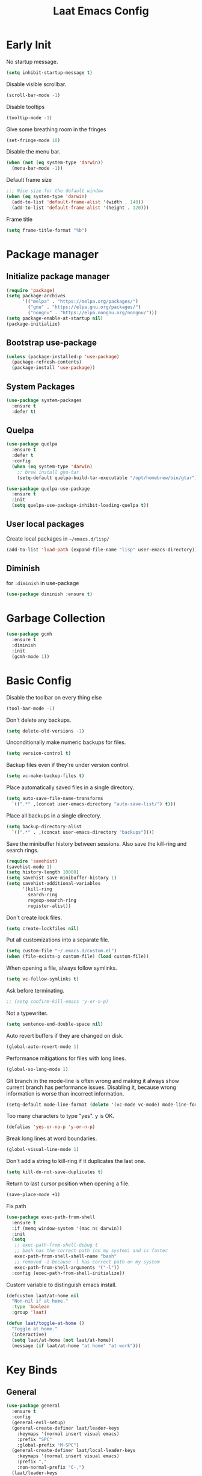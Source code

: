 #+Title: Laat Emacs Config
#+PROPERTY: header-args:emacs-lisp :tangle ./init.el :mkdirp yes :results output silent
#+STARTUP: fold

#+html: <div align="center">
[[file:profile.png]]
#+html: </div>


* Early Init
:PROPERTIES:
:header-args:emacs-lisp: :tangle ./early-init.el :mkdirp yes :results output silent
:END:

No startup message.

#+begin_src emacs-lisp
  (setq inhibit-startup-message t)
#+end_src

Disable visible scrollbar.

#+begin_src emacs-lisp
  (scroll-bar-mode -1)
#+end_src


Disable tooltips

#+begin_src emacs-lisp
  (tooltip-mode -1)
#+end_src

Give some breathing room in the fringes

#+begin_src emacs-lisp
  (set-fringe-mode 10)
#+end_src

Disable the menu bar.

#+begin_src emacs-lisp
  (when (not (eq system-type 'darwin))
    (menu-bar-mode -1))
#+end_src


Default frame size

#+begin_src emacs-lisp
  ;;; Nice size for the default window
  (when (eq system-type 'darwin)
    (add-to-list 'default-frame-alist '(width . 140))
    (add-to-list 'default-frame-alist '(height . 120)))
#+end_src

Frame title
#+begin_src emacs-lisp
  (setq frame-title-format "%b")
#+end_src


* Package manager

** Initialize package manager

#+begin_src emacs-lisp
  (require 'package)
  (setq package-archives
        '(("melpa" . "https://melpa.org/packages/")
          ("gnu" . "https://elpa.gnu.org/packages/")
          ("nongnu" . "https://elpa.nongnu.org/nongnu/")))
  (setq package-enable-at-startup nil)
  (package-initialize)
#+end_src

** Bootstrap use-package

#+begin_src emacs-lisp
(unless (package-installed-p 'use-package)
  (package-refresh-contents)
  (package-install 'use-package))
#+end_src

** System Packages

#+begin_src emacs-lisp
  (use-package system-packages
    :ensure t
    :defer t)
#+end_src


** Quelpa

#+begin_src emacs-lisp
  (use-package quelpa
    :ensure t
    :defer t
    :config
    (when (eq system-type 'darwin)
      ;; brew install gnu-tar
      (setq-default quelpa-build-tar-executable "/opt/homebrew/bin/gtar")))

  (use-package quelpa-use-package
    :ensure t
    :init
    (setq quelpa-use-package-inhibit-loading-quelpa t))
#+end_src

** User local packages

Create local packages in =~/emacs.d/lisp/=

#+begin_src emacs-lisp
  (add-to-list 'load-path (expand-file-name "lisp" user-emacs-directory))
#+end_src

** Diminish

for ~:diminish~ in use-package

#+begin_src emacs-lisp
  (use-package diminish :ensure t)
#+end_src

* Garbage Collection

#+begin_src emacs-lisp
  (use-package gcmh
    :ensure t
    :diminish
    :init
    (gcmh-mode 1))
#+end_src

* Basic Config

Disable the toolbar on every thing else

#+begin_src emacs-lisp
  (tool-bar-mode -1)
#+end_src

Don't delete any backups.
#+BEGIN_SRC emacs-lisp
  (setq delete-old-versions -1)
#+END_SRC

Unconditionally make numeric backups for files.

#+BEGIN_SRC emacs-lisp
  (setq version-control t)
#+END_SRC

Backup files even if they're under version control.

#+BEGIN_SRC emacs-lisp
  (setq vc-make-backup-files t)
#+END_SRC

Place automatically saved files in a single directory.

#+BEGIN_SRC emacs-lisp
  (setq auto-save-file-name-transforms
    `((".*" ,(concat user-emacs-directory "auto-save-list/") t)))
#+END_SRC

Place all backups in a single directory.

#+BEGIN_SRC emacs-lisp
  (setq backup-directory-alist
    `((".*" . ,(concat user-emacs-directory "backups"))))
#+END_SRC

Save the minibuffer history between sessions. Also save the kill-ring and search rings.

#+BEGIN_SRC emacs-lisp
  (require 'savehist)
  (savehist-mode 1)
  (setq history-length 10000)
  (setq savehist-save-minibuffer-history 1)
  (setq savehist-additional-variables
        '(kill-ring
          search-ring
          regexp-search-ring
          register-alist))
#+END_SRC

Don't create lock files.

#+BEGIN_SRC emacs-lisp
  (setq create-lockfiles nil)
#+END_SRC

Put all customizations into a separate file.

#+begin_src emacs-lisp
  (setq custom-file "~/.emacs.d/custom.el")
  (when (file-exists-p custom-file) (load custom-file))
#+end_src

When opening a file, always follow symlinks.

#+begin_src emacs-lisp
  (setq vc-follow-symlinks t)
#+end_src

Ask before terminating.

#+begin_src emacs-lisp
  ;; (setq confirm-kill-emacs 'y-or-n-p)
#+end_src

Not a typewriter.

#+begin_src emacs-lisp
  (setq sentence-end-double-space nil)
#+end_src

Auto revert buffers if they are changed on disk.

#+begin_src emacs-lisp
  (global-auto-revert-mode 1)
#+end_src

Performance mitigations for files with long lines.

#+begin_src emacs-lisp
  (global-so-long-mode 1)
#+end_src

Git branch in the mode-line is often wrong and making it always show current branch has performance issues. Disabling it, because wrong information is worse than incorrect information.

#+begin_src emacs-lisp
  (setq-default mode-line-format (delete '(vc-mode vc-mode) mode-line-format))
#+end_src

Too many characters to type "yes". y is OK.

#+begin_src emacs-lisp
  (defalias 'yes-or-no-p 'y-or-n-p)
#+end_src

Break long lines at word boundaries.

#+begin_src emacs-lisp
  (global-visual-line-mode 1)
#+end_src

Don't add a string to kill-ring if it duplicates the last one.

#+begin_src emacs-lisp
  (setq kill-do-not-save-duplicates t)
#+end_src

Return to last cursor position when opening a file.

#+begin_src emacs-lisp
  (save-place-mode +1)
#+end_src

Fix path
#+begin_src emacs-lisp
  (use-package exec-path-from-shell
    :ensure t
    :if (memq window-system '(mac ns darwin))
    :init
    (setq
     ;; exec-path-from-shell-debug t
     ;; bash has the correct path (on my system) and is faster
     exec-path-from-shell-shell-name "bash"
     ;; removed -i because -l has correct path on my system
     exec-path-from-shell-arguments '("-l"))
    :config (exec-path-from-shell-initialize))
#+end_src

Custom variable to distinguish emacs install.

#+begin_src emacs-lisp
  (defcustom laat/at-home nil
    "Non-nil if at home."
    :type 'boolean
    :group 'laat)

  (defun laat/toggle-at-home ()
    "Toggle at home."
    (interactive)
    (setq laat/at-home (not laat/at-home))
    (message (if laat/at-home "at home" "at work")))
#+end_src

* Key Binds
** General

#+begin_src emacs-lisp
  (use-package general
    :ensure t
    :config
    (general-evil-setup)
    (general-create-definer laat/leader-keys
      :keymaps '(normal insert visual emacs)
      :prefix "SPC"
      :global-prefix "M-SPC")
    (general-create-definer laat/local-leader-keys
      :keymaps '(normal insert visual emacs)
      :prefix ","
      :non-normal-prefix "C-,")
    (laat/leader-keys
      "t" '(:ignore t :which-key "toggles")
      "e" '(:ignore t :which-key "execute")
      "th" '(laat/toggle-at-home :which-key "at home")
      "f" '(:ignore t :which-key "quick access")
      "SPC" 'execute-extended-command)
    (laat/leader-keys
      "r" '(:ignore t :which-key "bookmarks")
      "rf" '(counsel-recentf :which-key "recent files")
      "fr" '(counsel-recentf :which-key "recent files")
      "rm" '(bookmark-set :which-key "set bookmark")
      "rg" '(bookmark-jump :which-key "jump to bookmark")
      "rl" '(list-bookmarks :which-key "list bookmarks")
      "rd" '(bookmark-delete :which-key "delete bookmark")))
#+end_src

** Evil

#+begin_src emacs-lisp
  (global-set-key (kbd "<escape>") 'keyboard-escape-quit)


  (use-package undo-fu
    :ensure t)

  (use-package evil
    :ensure t
    :defines
    evil-inner-text-objects-map
    evil-insert-state-map
    evil-motion-state-map
    evil-normal-state-map
    :init
    (setq evil-want-integration t)
    (setq evil-want-keybinding nil)
    (setq evil-collection-want-unimpaired-p nil)
    :hook
    (after-init . evil-mode)
    :general
    (general-define-key
     :keymaps '(insert normal)
     "<s-backspace>" 'evil-delete-backward-word)
    :config
    (evil-mode 1)
    (evil-set-undo-system 'undo-fu)
    ;; C-w d deletes window
    (define-key evil-window-map "d" 'delete-window)

    ;; visual lines
    (define-key evil-normal-state-map
                (kbd "<remap> <evil-next-line>") 'evil-next-visual-line)
    (define-key evil-normal-state-map
                (kbd "<remap> <evil-previous-line>") 'evil-previous-visual-line)
    (define-key evil-motion-state-map
                (kbd "<remap> <evil-next-line>") 'evil-next-visual-line)
    (define-key evil-motion-state-map
                (kbd "<remap> <evil-previous-line>") 'evil-previous-visual-line)

    (setq-default evil-cross-lines t)

    ;; :q kills buffer instead of killing emacs
    (defun laat/ex-kill-buffer-and-close ()
      (interactive)
      (unless (char-equal (elt (buffer-name) 0) ?*)
        (kill-this-buffer)))

    (defun laat/ex-save-kill-buffer-and-close ()
      (interactive)
      (save-buffer)
      (kill-this-buffer))
    (evil-ex-define-cmd "q[uit]" 'laat/ex-kill-buffer-and-close)
    (evil-ex-define-cmd "wq" 'laat/ex-save-kill-buffer-and-close))


  (use-package evil-collection
    :ensure t
    :after evil
    :config
    (delete 'vterm evil-collection-mode-list)
    (delete 'eshell evil-collection-mode-list)
    (evil-collection-init))

  (use-package evil-matchit
    :ensure t
    :hook (evil-mode . global-evil-matchit-mode))

  (use-package evil-visualstar
    :ensure t
    :hook (evil-mode . global-evil-visualstar-mode)
    :custom (evil-visualstar/persistent t))

  (use-package evil-surround
    :ensure t
    :hook (evil-mode . global-evil-surround-mode ))

  (use-package evil-numbers
    :ensure t
    :after evil
    :general
    (:states 'normal
             "C-a" 'evil-numbers/inc-at-pt
             "C-S-a" 'evil-numbers/dec-at-pt))

  (use-package expand-region
    :ensure t
    :after evil
    :general
    (:states 'normal
             "+" 'er/expand-region
             "-" 'er/contract-region))

  (use-package evil-lion
    :ensure t
    :hook (evil-mode . evil-lion-mode))

  (use-package evil-string-inflection
    :ensure t
    :general
    (:states 'normal
             "g+" 'evil_operator_string_inflection))

  (use-package evil-mc
      :ensure t
      :init
      :hook (prog-mode . turn-on-evil-mc-mode)
      :hook (text-mode . turn-on-evil-mc-mode)
      :config
      (add-hook 'magit-mode-hook 'turn-off-evil-mc-mode)
      (setq-default evil-mc-one-cursor-show-mode-line-text nil)
      (setq evil-mc-enable-bar-cursor nil)
      :general
      (:states '(insert normal) :keymaps 'evil-mc-key-map
               "s-d" #'evil-mc-make-cursor-move-next-line
               "s-D" #'evil-mc-make-cursor-move-prev-line
               "C-s-d" #'evil-mc-undo-all-cursors))
#+end_src

** Hydra

#+begin_src emacs-lisp
  (use-package hydra
    :after evil
    :defer t
    :ensure t)

  (use-package use-package-hydra
    :ensure t)
#+end_src

** Save like intellij

#+begin_src emacs-lisp
  (defadvice find-file (before save-buffer-now activate)
    (when (and buffer-file-name (buffer-modified-p)) (save-buffer)))
  (defadvice switch-to-buffer (before save-buffer-now activate)
    (when (and buffer-file-name (buffer-modified-p)) (save-buffer)))
  (defadvice other-window (before other-window-now activate)
    (when (and buffer-file-name (buffer-modified-p)) (save-buffer)))
  (defadvice windmove-up (before other-window-now activate)
    (when buffer-file-name (save-buffer)))
  (defadvice windmove-down (before other-window-now activate)
    (when buffer-file-name (save-buffer)))
  (defadvice windmove-left (before other-window-now activate)
    (when buffer-file-name (save-buffer)))
  (defadvice windmove-right (before other-window-now activate)
    (when buffer-file-name (save-buffer)))
  (add-hook 'focus-out-hook (lambda () (save-some-buffers t)))
#+end_src

** OS X

⌘-c ⌘-v addiction 😅
#+begin_src emacs-lisp
  (defun laat/text-scale-zero ()
    (interactive)
    (text-scale-set 0))

  (when (eq system-type 'darwin)
    (setq
     mac-right-option-modifier 'none
     mac-option-modifier 'meta
     mac-command-modifier 'super)
    (with-eval-after-load 'evil
      (define-key evil-insert-state-map (kbd "s-v") 'yank))
    (bind-keys
     ((kbd "s-a") . mark-whole-buffer)
     ((kbd "s-c") . kill-ring-save)
     ((kbd "s-l") . goto-line)
     ((kbd "s-P") . execute-extended-command)
     ((kbd "s-q") . save-buffers-kill-emacs)
     ((kbd "s-s") . save-buffer)
     ((kbd "s-f") . swiper)
     ((kbd "s-F") . counsel-rg)
     ((kbd "s-v") . evil-paste-after)
     ((kbd "s-x") . execute-extended-command)
     ((kbd "s-w") . delete-frame)
     ((kbd "s-z") . undo)
     ((kbd "s-Z") . undo-redo)
     ((kbd "s-0") . laat/text-scale-zero)
     ((kbd "s-+") . text-scale-increase)
     ((kbd "s--") . text-scale-decrease)))
#+end_src

* MacOS
** Trash

#+begin_src emacs-lisp
  (use-package osx-trash
    :ensure t
    :ensure-system-package trash
    :if (memq window-system '(mac ns darwin))
    :custom
    (delete-by-moving-to-trash t))
#+end_src

** Dictionary.app

#+begin_src emacs-lisp
  (use-package osx-dictionary
    :ensure t
    :if (memq window-system '(mac ns darwin))
    :general
    (laat/leader-keys
      "@@" 'osx-dictionary-search-word-at-point
      "@æ" 'osx-dictionary-search-input))
#+end_src

** Keychain

#+begin_src emacs-lisp

  (eval-after-load 'auth-source
    '(when (member window-system '(mac ns))
       (add-to-list 'auth-sources 'macos-keychain-internet)
       (add-to-list 'auth-sources 'macos-keychain-generic)))

#+end_src

** Sort folders first

Needs =brew install coreutils=

#+begin_src emacs-lisp
  (when (eq system-type 'darwin)
    (setq insert-directory-program "gls"
          dired-listing-switches "-alBh --group-directories-first"
          dired-use-ls-dired t))
#+end_src

** Norwegian keyboard

#+begin_src emacs-lisp
  ;; Norwegian mac-keyboard alt-keys
  (define-key key-translation-map (kbd "s-8") (kbd "["))
  (define-key key-translation-map (kbd "s-(") (kbd "{"))
  (define-key key-translation-map (kbd "s-9") (kbd "]"))
  (define-key key-translation-map (kbd "s-)") (kbd "}"))
  (define-key key-translation-map (kbd "s-7") (kbd "|"))
  (define-key key-translation-map (kbd "s-/") (kbd "\\"))
  (define-key key-translation-map (kbd "M-s-7") (kbd "M-|"))
#+end_src

* UI Configuration

** Color Theme

#+begin_src emacs-lisp
  (use-package doom-themes
    :ensure t
    :config
    (load-theme 'doom-one t)
    (doom-themes-org-config))
#+end_src

#+begin_src emacs-lisp
  (set-frame-parameter (selected-frame) 'alpha '(95 . 95))
  (add-to-list 'default-frame-alist '(alpha . (95 . 95)))
#+end_src

** Mouse

Shift click with mouse selection.

#+begin_src emacs-lisp
(global-set-key (kbd "S-<down-mouse-1>") #'mouse-set-mark)
#+end_src

** Emacs Dashboard

#+begin_src emacs-lisp
  (defun laat/dashboard-filter-agenda ()
    "Include entry if it has a scheduled-time or deadline-time in the future.
  An entry is included if this function returns nil and excluded if returns a
  point."
    (let ((category (org-get-category (point))))
      (unless (and (not (dashboard-filter-agenda-by-time))
                   (if laat/at-home
                       (not (string= 'work category))
                     (not (string= 'life category))))
        (point))))

  (use-package dashboard
    :ensure t
    :diminish (dashboard-mode page-break-lines-mode)
    :config
    (dashboard-setup-startup-hook)
    :custom
    (dashboard-banner-logo-title "Simplicity is prerequisite for reliability.")
    (dashboard-startup-banner "~/.emacs.d/profile.png")
    (dashboard-projects-backend 'projectile)
    (dashboard-center-content t)
    (dashboard-filter-agenda-entry 'laat/dashboard-filter-agenda)
    (dashboard-items
     '((bookmarks . 5)
       (agenda . 5)
       (recents  . 5)
       (projects . 5)
       ;; (registers . 5)
       )))
#+end_src

** Quickly to important stuff

#+begin_src emacs-lisp
  (defun laat/switch-to-dashboard ()
    (interactive)
    (switch-to-buffer "*dashboard*"))
  (defun laat/switch-to-scratch ()
    (interactive)
    (switch-to-buffer "*scratch*"))
  (defun laat/switch-to-messages ()
    (interactive)
    (switch-to-buffer "*Messages*"))
  (defun laat/switch-to-mobile-inbox ()
    (interactive)
    (find-file "~/.notes/inbox.org"))
  (defun laat/switch-to-mobile-notes ()
    (interactive)
    (find-file "~/.notes/mobile-notes.org"))
  (defun laat/switch-to-notes ()
    (interactive)
    (find-file "~/Dropbox/notes/notes.org"))
  (defun laat/switch-to-agenda-file ()
    (interactive)
    (if laat/at-home
        (find-file "~/.notes/agenda.org")
      (find-file "~/Dropbox/notes/agenda.org")))
  (defun laat/switch-to-journal ()
    (interactive)
    (find-file "~/Dropbox/notes/journal.org"))
  (defun laat/switch-to-config ()
    (interactive)
    (find-file "~/.emacs.d/emacs.org"))
  (with-eval-after-load 'evil
    (laat/leader-keys
      "ff" 'find-file
      "fp" 'projectile-find-file
      "fd" '(laat/switch-to-dashboard :which-key "dashboard")
      "fs" '(laat/switch-to-scratch :which-key "scratch")
      "fm" '(laat/switch-to-messages :which-key "messages")
      "fn" '(laat/switch-to-notes :which-key "notes")
      "fi" '(laat/switch-to-mobile-inbox :which-key "mobile inbox")
      "fo" '(laat/switch-to-mobile-notes :which-key "mobile notes")
      "fe" '(laat/switch-to-config :which-key "emacs config")
      "fj" '(laat/switch-to-journal :which-key "journal")
      "fa" '(laat/switch-to-agenda-file :which-key "agenda file")))
#+end_src

** Recent files

Enable and save lots.

#+begin_src emacs-lisp
  (recentf-mode 1)
  (setq
   recentf-max-saved-items 1000
   recentf-max-menu-items 50)
#+end_src

Exclude lots of stuff

#+begin_src emacs-lisp
  (add-to-list 'recentf-exclude "\\.emacs\\.d/elpa")
  (add-to-list 'recentf-exclude "\\.emacs\\.d/bookmarks")
  (add-to-list 'recentf-exclude "\\.emacs\\.d/recentf")
  (add-to-list 'recentf-exclude "\\.elfeed/index")
  (add-to-list 'recentf-exclude "\\.emacs\\.d/ido.last")
  (add-to-list 'recentf-exclude "\\.emacs\\.d/\\.cache/treemacs-persist")
  (add-to-list 'recentf-exclude "\\.emacs\\.d/\\.cache/treemacs-persist")
  (add-to-list 'recentf-exclude "/Applications/Emacs\\.app")
#+end_src

** Winner

#+begin_src emacs-lisp
  (use-package winner
    :ensure t
    :commands
    winner-undo
    winner-redo
    :config
    (winner-mode 1)
    (require 'windmove)
    (defun laat/hydra-move-splitter-left (arg)
      "Move window splitter left."
      (interactive "p")
      (if (let ((windmove-wrap-around))
            (windmove-find-other-window 'right))
          (shrink-window-horizontally arg)
        (enlarge-window-horizontally arg)))

    (defun laat/hydra-move-splitter-right (arg)
      "Move window splitter right."
      (interactive "p")
      (if (let ((windmove-wrap-around))
            (windmove-find-other-window 'right))
          (enlarge-window-horizontally arg)
        (shrink-window-horizontally arg)))

    (defun laat/hydra-move-splitter-up (arg)
      "Move window splitter up."
      (interactive "p")
      (if (let ((windmove-wrap-around))
            (windmove-find-other-window 'up))
          (enlarge-window arg)
        (shrink-window arg)))

    (defun laat/hydra-move-splitter-down (arg)
      "Move window splitter down."
      (interactive "p")
      (if (let ((windmove-wrap-around))
            (windmove-find-other-window 'up))
          (shrink-window arg)
        (enlarge-window arg)))
    :hydra
    (laat/window-hydra
     (:color red)
     "window"
     ("h" laat/hydra-move-splitter-left)
     ("j" laat/hydra-move-splitter-down)
     ("k" laat/hydra-move-splitter-up)
     ("l" laat/hydra-move-splitter-right)
     ("o" delete-other-windows "delete others" :exit t)
     ("d" delete-window "delete this" :exit t)
     ("=" balance-windows "balance" :exit t)
     ("v" (lambda ()
            (interactive)
            (split-window-below)
            (windmove-down))
      "split below" :exit t)
     ("s" (lambda ()
            (interactive)
            (split-window-right)
            (windmove-right)) "split right" :exit t )
     ("u" winner-undo "undo")
     ("r" winner-redo "redo"))
    :general
    (laat/leader-keys
      "w" 'laat/window-hydra/body))
#+end_src

** Mode line

#+begin_src emacs-lisp
  (use-package all-the-icons
    :ensure t)

  (use-package nerd-icons
    :ensure t)

  (use-package doom-modeline
    :ensure t
    :init
    (doom-modeline-mode 1)
    :custom
    ((doom-modeline-height 15)
     (doom-modeline-minor-modes t)))


  (diminish 'visual-line-mode)
#+end_src

Installint fonts:
M-x nerd-the-icons-install-fonts

** Helpful

#+begin_src emacs-lisp
  (use-package helpful
    :ensure t
    :custom
    (counsel-describe-function-function #'helpful-callable)
    (counsel-describe-variable-function #'helpful-variable)
    :bind
    ([remap describe-function] . counsel-describe-function)
    ([remap describe-command] . helpful-command)
    ([remap describe-variable] . counsel-describe-variable)
    ([remap describe-key] . helpful-key))
#+end_src

** Which Key

#+begin_src emacs-lisp
  (use-package which-key
    :ensure t
    :diminish
    :init (which-key-mode)
    :config
    (setq which-key-idle-delay 1))
#+end_src

** Ivy

#+begin_src emacs-lisp
  (use-package ivy
    :ensure t
    :diminish
    :general
    (laat/leader-keys
      "b" 'ivy-switch-buffer)
    :bind
    (("C-s" . swiper)
     :map ivy-minibuffer-map
     ("TAB" . ivy-alt-done)
     ("C-l" . ivy-alt-done)
     ("C-j" . ivy-next-line)
     ("C-k" . ivy-previous-line)
     :map ivy-switch-buffer-map
     ("C-k" . ivy-previous-line)
     ("C-l" . ivy-done)
     ("C-d" . ivy-switch-buffer-kill)
     :map ivy-reverse-i-search-map
     ("C-k" . ivy-previous-line)
     ("C-d" . ivy-reverse-i-search-kill))
    :config
    (ivy-mode 1)
    (setq ivy-re-builders-alist '((t . ivy--regex-ignore-order)))
    :custom
    (ivy-read-action-function 'ivy-hydra-read-action))

  (use-package ivy-rich
    :ensure t
    :after ivy
    :defer 3
    :init
    (ivy-rich-mode 1))

  (use-package all-the-icons-ivy-rich
      :ensure t
      :after ivy-rich
      :config
      (all-the-icons-ivy-rich-mode))

  (use-package ivy-hydra
    :ensure t
    :after (ivy hydra))

  (use-package counsel
    :ensure t
    :defer 0.1
    :ensure-system-package rg
    :diminish
    :bind
    (("s-b" . 'counsel-switch-buffer)
     ("C-M-j" . 'counsel-switch-buffer)
     :map minibuffer-local-map
     ("C-r" . 'counsel-minibuffer-history))
    :config
    (counsel-mode 1)
    ;; remove the ^ in M-x search
    (setcdr (assoc 'counsel-M-x ivy-initial-inputs-alist) "")
    (setcdr (assoc 'org-refile ivy-initial-inputs-alist) ""))

  (use-package smex
    :ensure t)

#+end_src

** Drag Stuff

#+begin_src emacs-lisp
  (use-package drag-stuff
    :ensure t
    :diminish
    :custom
    (drag-stuff-except-modes '(org-mode))
    :config
    (drag-stuff-define-keys)
    (drag-stuff-global-mode 1))
#+end_src

** Reveal in Finder

#+begin_src emacs-lisp
  (use-package reveal-in-osx-finder
    :ensure t
    :commands (reveal-in-osx-finder))
#+end_src

** Bookmarks

#+begin_src emacs-lisp
  (setq bookmark-save-flag 1) ;; save bookmarks on edit

#+end_src

** Calendar

#+begin_src emacs-lisp
  (setq
   calendar-latitude 60.0
   calendar-longitude 10.7
   calendar-location-name "Oslo")
#+end_src

** Spellcheck
*** Norwegian

Emacs does not know that there are multiple written Norwegian languages.

#+begin_src emacs-lisp
  (use-package ispell
    :diminish
    :defer 3
    :config
    (delete '("norsk" "nn_NO") ispell-dicts-name2locale-equivs-alist)
    (add-to-list 'ispell-dicts-name2locale-equivs-alist '("norsk-bokmål" "nb_NO"))
    (add-to-list 'ispell-dicts-name2locale-equivs-alist '("norsk-nynorsk" "nn_NO")))
#+end_src

*** OSX hunspell

#+begin_src shell :tangle no
  brew install hunspell
  mkdir -p "$HOME/Library/Spelling" # the directory for *.aff and *.dic
#+end_src

It is important to have the spellcheck files for your LANG. I've tried to make it work without it, but cannot for the life of me get it to work.

#+begin_src emacs-lisp :tangle no :results value replace
  (getenv "LANG")
#+end_src

It's sometimes weird like =en_NO.UTF-8= so set it to something you have downloaded.

#+begin_src emacs-lisp
  (setenv "LANG" "en_US.UTF-8")
#+end_src

#+begin_src emacs-lisp
  (setq ispell-program-name (executable-find "hunspell"))
#+end_src

*** Hunspell dictionaries
**** nb_NO

#+begin_src sh :tangle no
  wget -O nb_NO.aff https://cgit.freedesktop.org/libreoffice/dictionaries/plain/no/nb_NO.aff
  wget -O nb_NO.dic https://cgit.freedesktop.org/libreoffice/dictionaries/plain/no/nb_NO.dic
#+end_src

**** nn_NO

#+begin_src sh :tangle no
  wget -O nn_NO.aff https://cgit.freedesktop.org/libreoffice/dictionaries/plain/no/nn_NO.aff
  wget -O nn_NO.dic https://cgit.freedesktop.org/libreoffice/dictionaries/plain/no/nn_NO.dic
#+end_src

**** en_GB
#+begin_src sh :tangle no
  wget -O en_GB.aff https://cgit.freedesktop.org/libreoffice/dictionaries/plain/en/en_GB.aff
  wget -O en_GB.dic https://cgit.freedesktop.org/libreoffice/dictionaries/plain/en/en_GB.dic
#+end_src

**** en_US

Download en_US from [[http://wordlist.aspell.net/dicts/][aspell.net]] and extract it to =~/Library/Spelling=

*** Org code blocks

#+begin_src emacs-lisp
  ;; ignore orgmode blocks
  (add-to-list 'ispell-skip-region-alist '(":\\(PROPERTIES\\|LOGBOOK\\):" . ":END:"))
  (add-to-list 'ispell-skip-region-alist '("#\\+BEGIN_SRC" . "#\\+END_SRC"))
  (add-to-list 'ispell-skip-region-alist '("#\\+BEGIN_EXAMPLE" . "#\\+END_EXAMPLE"))
#+end_src

*** Flyspell

#+begin_src emacs-lisp
  (defun laat/bokmål ()
    (interactive)
    (ispell-change-dictionary "norsk-bokmål"))
  (defun laat/nynorsk ()
    (interactive)
    (ispell-change-dictionary "norsk-nynorsk"))
  (defun laat/english ()
    (interactive)
    (ispell-change-dictionary "english"))

  (use-package flyspell
    :diminish
    :general
    (laat/leader-keys
      "mf" '(:ignore t :which-key "spell check")
      "mft" '(flyspell-mode :which-key "flyspell text mode")
      "mfp" '(flyspell-prog-mode :which-key "flyspell prog mode")
      "mfm" '(laat/english :which-key "english")
      "mfn" '(laat/bokmål :which-key "bokmål")
      "mfb" '(laat/nynorsk :which-key "nynorsk"))
    :config
    (setq
     flyspell-issue-welcome-flag nil
     ;; Significantly speeds up flyspell, which would otherwise print
     ;; messages for every word when checking the entire buffer
     flyspell-issue-message-flag nil))

  (use-package flyspell-correct
    :ensure t
    :after flyspell
    :general
    (general-define-key
     :states '(normal visual)
     "z=" 'flyspell-correct-at-point))

  ;; M-o opens extra actions like save to local directory
  (use-package flyspell-correct-ivy
    :ensure t
    :after flyspell-correct)
#+end_src


** Bell

#+begin_src emacs-lisp
  (use-package mode-line-bell
    :ensure t
    :defer 3
    :config
    (mode-line-bell-mode))
#+end_src

* Development
** Basic
*** Line numbers

#+begin_src emacs-lisp
  (add-hook 'prog-mode-hook 'display-line-numbers-mode)
#+end_src

*** Sub words

Treat =CamelCaseSubWords= as separate words in every programming
mode.

#+begin_src emacs-lisp
  (use-package subword
    :diminish subword-mode
    :hook (prog-mode . subword-mode))
#+end_src

*** Eldoc

#+begin_src emacs-lisp
  (use-package eldoc
    :diminish
    :hook (prog-mode . eldoc-mode))
#+end_src

*** Find indent

#+begin_src emacs-lisp
  (use-package dtrt-indent
    :diminish
    :hook (json-mode . dtrt-indent-mode)
    :ensure t)
#+end_src

*** Editorconfig

#+begin_src emacs-lisp
  (use-package editorconfig
    :ensure t
    :diminish
    :config
    (editorconfig-mode 1))
#+end_src

*** Font lock TODO

#+begin_src emacs-lisp
  (defun laat/add-watchwords ()
    (font-lock-add-keywords
     nil '(("\\<\\(FIXME\\|TODO\\|NOCOMMIT\\|XXX\\)\\>"
            1 '((:foreground "#d7a3ad") (:weight bold)) t))))
  (add-hook 'prog-mode-hook 'laat/add-watchwords)
#+end_src

*** Rainbow delimiters

#+begin_src emacs-lisp
  (use-package rainbow-delimiters
    :ensure t
    :commands rainbow-delimiters-mode
    :init (add-hook 'prog-mode-hook 'rainbow-delimiters-mode))
#+end_src

*** Unicode Trolls

#+begin_src emacs-lisp
  (use-package unicode-troll-stopper
    :ensure t
    :diminish unicode-troll-stopper-mode
    :commands unicode-troll-stopper-mode
    :init
    (add-hook 'prog-mode-hook 'unicode-troll-stopper-mode))
#+end_src

*** White space

#+begin_src emacs-lisp
  (use-package whitespace-cleanup-mode
    :ensure t
    :diminish
    :hook (prog-mode . whitespace-cleanup-mode))

  (setq-default tab-width 2)
  (setq-default indent-tabs-mode nil)

  (setq require-final-newline t)

  (add-hook 'prog-mode-hook
            (lambda () (setq show-trailing-whitespace t)))

  (use-package whitespace
    :ensure t
    :diminish
    :hook (prog-mode . whitespace-mode)
    :hook (before-save . whitespace-cleanup)
    :custom
    (whitespace-line-column nil)
    (whitespace-global-modes '(not org-mode))
    (whitespace-style
     '(face
       tabs
       spaces
       trailing
       ;; lines
       ;; space-before-tab
       ;; newline
       indentation
       ;; empty
       ;; space-after-tab
       ;; space-mark
       tab-mark
       ;; newline-mark
       )))

  (use-package highlight-indent-guides
    :ensure t
    :diminish highlight-indent-guides-mode
    :hook (prog-mode . highlight-indent-guides-mode)
    :custom
    (highlight-indent-guides-method 'bitmap)
    (highlight-indent-guides-bitmap-function 'highlight-indent-guides--bitmap-line)
    (highlight-indent-guides-responsive 'top))
#+end_src

*** Comments

#+begin_src emacs-lisp
  (use-package evil-nerd-commenter
    :ensure t
    :general
    (laat/leader-keys
      "cc" '(evilnc-comment-or-uncomment-lines :which-key "comment")
      "ci" '(evilnc-toggle-invert-comment-line-by-line :which-key "toggle invert")))
#+end_src




*** yasnippet

#+begin_src emacs-lisp
  (use-package yasnippet
    :ensure t
    :defer 4
    :config
    (yas-global-mode t)
    :diminish yas-minor-mode)

  (use-package yasnippet-snippets
    :ensure t
    :after yasnippet)
#+end_src

*** Compilation
#+end_src


[[https://stackoverflow.com/questions/13397737/ansi-coloring-in-compilation-mode][ANSI Coloring in Compilation Mode]]
#+begin_src emacs-lisp
  (ignore-errors
    (require 'ansi-color)
    (defun my-colorize-compilation-buffer ()
      (when (eq major-mode 'compilation-mode)
        (ansi-color-apply-on-region compilation-filter-start (point-max))))
    (add-hook 'compilation-filter-hook 'my-colorize-compilation-buffer))
#+end_src

*** Tree Sitter

#+begin_src emacs-lisp
  (use-package treesit)
  (use-package treesit-auto
    :ensure t
    :custom
    (treesit-auto-install 'prompt)
    :config
    (treesit-auto-add-to-auto-mode-alist 'all)
    (global-treesit-auto-mode))
#+end_src

*** Completion

#+begin_src emacs-lisp

  (use-package company
    :ensure t
    :diminish
    :general
    (:keymaps 'company-active-map
              "<tab>" 'company-complete-selection)
    :bind
    (("C-SPC" . company-complete-common)
     :map prog-mode-map
     ("<tab>" . company-indent-or-complete-common))
    :config
    (global-company-mode))

  (use-package company-box
    :ensure t
    :diminish
    :hook (company-mode . company-box-mode))

#+end_src

*** LSP

#+begin_src emacs-lisp
  (use-package eglot
    :ensure t
    :hook (ruby-ts-mode . eglot-ensure)
    :hook (typescript-ts-mode . eglot-ensure)
    :hook (js-base-mode . eglot-ensure)
    :hook (svelte-mode . eglot-ensure)
    :hook (markdown-mode . eglot-ensure)
    :general
    (laat/leader-keys
      "v" '(:ignore t :which-key "language server")
      "vo" '(eglot-code-action-organize-imports :which-key "organize import")
      "v." '(eglot-code-actions :which-key "code actions")
      "vr" '(eglot-rename :which-key "rename")
      "v=" '(eglot-format :which-key "format"))
    :custom
    (eglot-autoshutdown t)
    (eglot-confirm-server-initiated-edits nil "no confirm"))
#+end_src

*** Flymake

#+begin_src emacs-lisp
  (use-package flymake
    :hook (prog-mode . flymake-mode)
    :bind (:map flymake-mode-map
                ("C-c ! n" . flymake-goto-next-error)
                ("C-c ! p" . flymake-goto-prev-error)
                ("C-c ! l" . flymake-show-buffer-diagnostics)))
#+end_src

** Copilot

#+begin_src emacs-lisp
  (use-package copilot
    :quelpa (copilot :fetcher github
                     :repo "zerolfx/copilot.el"
                     :branch "main"
                     :files ("dist" "*.el"))
    :config
    ;; (add-hook 'prog-mode-hook 'copilot-mode)
    :general
    (:states 'insert :keymaps 'copilot-mode-map
             "C-l" 'copilot-accept-completion
             "C-ø" 'copilot-next-completion
             "C-æ" 'copilot-previous-completion)
    (laat/leader-keys
      "tc" '(copilot-mode :which-key "Copilot")))
#+end_src

** Projects

Set this to the folder where you keep your Git repos!

~M-x customize-option projectile-project-search-path~

#+begin_src emacs-lisp
  (use-package projectile
    :ensure t
    :diminish
    :custom
    (projectile-completion-system 'ivy)
    (projectile-switch-project-action #'projectile-dired)
    (projectile-ignored-projects '("~/" "/opt/homebrew/"))
    (projectile-auto-discover nil)
    :general
    (laat/leader-keys
      "'" 'projectile-run-eshell
      "p" 'projectile-command-map)
    :bind-keymap
    ("C-c p" . projectile-command-map))

  (use-package counsel-projectile
    :ensure t
    :after counsel
    :config (counsel-projectile-mode))
#+end_src

** Git
*** Magit

#+begin_src emacs-lisp

  (use-package magit
    :ensure t
    :general
    (laat/leader-keys
      "g" '(:ignore t :which-key "git")
      "gg" '(magit-dispatch :which-key "magit dispatch")
      "gf" '(magit-file-dispatch :which-key "magit file dispatch")
      "gs" '(magit-status :which-key "git status"))
    :custom
    (magit-display-buffer-function #'magit-display-buffer-fullframe-status-topleft-v1)
    :config
    (add-hook 'git-commit-mode-hook 'evil-insert-state)
    (add-to-list 'evil-insert-state-modes 'magit-log-edit-mode))

#+end_src

When 'C-c C-c' or 'C-c C-k' are pressed in the magit commit message buffer, kill the magit-diff buffer related to the current repo.

#+begin_src emacs-lisp
  (defun laat/magit-cleanup-magit-diff-buffer ()
    (dolist ($buf (magit-mode-get-buffers))
      (with-current-buffer $buf
        (if (eq major-mode 'magit-diff-mode)
            (kill-buffer $buf)))))

  (add-hook 'git-commit-setup-hook
            (lambda ()
              (add-hook 'with-editor-post-cancel-hook
                        'laat/magit-cleanup-magit-diff-buffer)
              (add-hook 'with-editor-post-finish-hook
                        'laat/magit-cleanup-magit-diff-buffer)))
#+end_src

*** Forge


#+begin_src emacs-lisp

  (use-package forge
    :ensure t
    :after magit
    :general
    (laat/leader-keys
      "gh" '(forge-dispatch :which-key "forge")
      "g SPC" '(forge-browse :which-key "browse")))

#+end_src

*** Git Gutter

#+begin_src emacs-lisp

  (use-package git-gutter
    :ensure t
    :hook
    (prog-mode . git-gutter-mode)
    (org-mode . git-gutter-mode)
    (markdown-mode . git-gutter-mode)
    :diminish
    :custom
    (git-gutter:update-interval 0.02))

  (use-package git-gutter-fringe
    :ensure t
    :config
    (define-fringe-bitmap 'git-gutter-fr:added [224] nil nil '(center repeated))
    (define-fringe-bitmap 'git-gutter-fr:modified [224] nil nil '(center repeated))
    (define-fringe-bitmap 'git-gutter-fr:deleted [128 192 224 240] nil nil 'bottom))

#+end_src

*** Modes

#+begin_src emacs-lisp
(use-package git-modes
  :ensure t
  :mode (("\\.gitattributes\\'" . gitattributes-mode)
         ("\\.gitconfig\\'" . gitconfig-mode)
         ("\\.gitignore\\'" . gitignore-mode)))
#+end_src

** Languages
*** Ruby

#+begin_src emacs-lisp
  (use-package ruby-ts-mode
    :mode "\\.rb\\'"
    :mode "Rakefile\\'"
    :mode "Gemfile\\'"
    :general
    (laat/local-leader-keys
      :states 'normal
      :keymaps 'ruby-ts-mode-map
      "s" '(treesit-beginning-of-defun :which-key "defun start")
      "e" '(treesit-end-of-defun :which-key "defun end"))
    :config
    (add-to-list 'treesit-language-source-alist '(ruby "https://github.com/tree-sitter/tree-sitter-ruby" "master" "src"))
    :custom
    (ruby-indent-level 4)
    (ruby-indent-tabs-mode nil))
#+end_src

*** JavaScript

#+begin_src emacs-lisp
  (use-package js-base-mode
    :defer t
    :ensure js
    :custom
    (js-indent-level 2)
    :config
    (add-to-list 'treesit-language-source-alist
                 '(javascript "https://github.com/tree-sitter/tree-sitter-javascript" "master" "src")))
#+end_src

*** TypeScript

#+begin_src emacs-lisp
  (use-package typescript-ts-mode
    :ensure typescript-ts-mode
    :defer t
    :custom
    (typescript-indent-level 2)
    :config
    (add-to-list 'treesit-language-source-alist
                 '(typescript "https://github.com/tree-sitter/tree-sitter-typescript" "master" "typescript/src")
                 '(tsx "https://github.com/tree-sitter/tree-sitter-typescript" "master" "tsx/src")))
#+end_src

*** Svelte

#+begin_src emacs-lisp
  (use-package svelte-mode
    :ensure
    :defer t
    :config
    (add-to-list 'treesit-language-source-alist
                 '(svelte "https://github.com/Himujjal/tree-sitter-svelte" "master" "src"))
    (add-to-list 'eglot-server-programs
                 '(svelte-mode . ("svelteserver" "--stdio"))))
#+end_src


*** Markdown

#+begin_src emacs-lisp
  (use-package markdown-mode
    :ensure t
    :ensure-system-package marksman ;; LSP
    :commands (markdown-mode gfm-mode)
    :mode (("\\.md\\'" . gfm-mode)
           ("\\.markdown\\'" . gfm-mode)))
#+end_src

*** robots.txt

#+begin_src emacs-lisp
  (use-package robots-txt-mode
    :ensure t
    :mode ("/robots\\.txt\\'" . robots-txt-mode))
#+end_src

*** apache-mode

#+begin_src emacs-lisp
  (use-package apache-mode
    :ensure t
    :mode ("\\.htaccess\\'" . apache-mode)
    :mode ("httpd\\.conf\\'" . apache-mode)
    :mode ("srm\\.conf\\'" . apache-mode)
    :mode ("access\\.conf\\'" . apache-mode)
    :mode ("sites-\\(available\\|enabled\\)/" . apache-mode))
#+end_src

*** SQL

#+begin_src emacs-lisp
  (use-package sql-indent
    :ensure t
    :diminish sqlind-minor-mode
    :hook (sql-mode . sqlind-minor-mode)
    :config
    (add-hook 'sqlind-minor-mode-hook
              (lambda ()
                (setq sqlind-indentation-offsets-alist
                      `(;;(select-table 0)
                        ,@sqlind-default-indentation-offsets-alist)))))

  (use-package sqlup-mode
    :ensure t
    :diminish sqlup-mode
    :hook (sql-mode . sqlup-mode))
#+end_src

*** Lisp

#+begin_src emacs-lisp
  (use-package symex
    :ensure t
    :general
    (:states '(normal) :keymaps 'emacs-lisp-mode-map
             "<RET>" 'symex-mode-interface)
    (:states '(insert) :keymaps 'emacs-lisp-mode-map
             "<escape>" 'symex-mode-interface)
    :custom
    (symex-modal-backend 'evil)
    :config
    (setq symex--user-evil-keyspec
          '(("j" . symex-go-up)
            ("k" . symex-go-down)
            ("C-k" . symex-descend-branch)
            ("M-j" . symex-goto-highest)
            ("M-k" . symex-goto-lowest)
            ("C-j" . symex-climb-branch)))
    (symex-initialize))
#+end_src


* Org
** Base Config
#+begin_src emacs-lisp
  (defun laat/insert-kbd (key)
    "Ask for a KEY then insert its description.

     Will work on both `org-mode' and any mode that accepts plain html."
    (interactive
     (list (read-key-sequence "Press key: ")))
    (let* ((orgp (derived-mode-p 'org-mode))
           (tag (if orgp "~%s~" "<kbd>%s</kbd>")))
      (if (null (equal key "\C-m"))
          (insert (format tag (help-key-description key nil)))
        ;; If you just hit RET.
        (insert (format tag ""))
        (forward-char (if orgp -1 -6)))))


  (use-package org
    :pin gnu
    :ensure org-contrib
    :hook (org-capture-mode . evil-insert-state)
    :general
    (general-define-key
     :keymaps 'org-mode-map
     "C-c C-j" 'counsel-org-goto
     "s-f" 'counsel-org-goto
     "s-j" 'org-metadown
     "s-k" 'org-metaup
     ;; C-j and C-k walks up the treee
     [remap outline-forward-same-level] 'org-forward-element
     [remap outline-backward-same-level] 'org-backward-element)
    (:keymaps 'org-src-mode-map
              "C-c C-c" 'org-edit-src-exit)
    (laat/leader-keys
      "x" '(org-capture :which-key "capture")
      "a" '(org-agenda :which-key "agenda")
      "tl" '(org-toggle-link-display :which-key "toggle links"))
    (laat/local-leader-keys
      :states 'normal
      :keymaps 'org-mode-map
      "j" '(counsel-org-goto :which-key "go to heading")
      "d" '(org-todo :which-key "todo")
      "r" '(org-babel-remove-result :which-key "remove result")
      "cc" '(org-ctrl-c-ctrl-c :which-key "C-c C-c")
      "t" '(:ignore t :which-key "timer")
      "ts" '(org-timer-start :which-key "start")
      "tx" '(org-timer-set-timer :which-key "set")
      "t." '(org-timer :which-key "insert")
      "ti" '(org-timer-item :which-key "insert item")
      "t," '(org-timer-pause-or-continue :which-key "play/pause")
      "td" '(org-timer-stop :which-key "stop")
      "y" '(:ignore t :which-key "yank")
      "yk" '(laat/insert-kbd :which-key "keybinding"))
    :config
    (require 'org-faces)

    ;; magic copy links
    (org-link-set-parameters
     "copy"
     :follow (lambda (link) (kill-new link))
     :export (lambda (_ desc &rest _) desc))


    :custom
    (org-catch-invisible-edits 'smart)
    (org-ctrl-k-protect-subtree t)
    (org-image-actual-width nil "allows #+ATTR_ORG: :width 100")
    (org-cycle-separator-lines 0 "compact folding")
    (org-ellipsis "…" "a pretty ellipsis. Alternatives … ⤵ ▼, ↴, ⬎, ⤷, and ⋱.")
    (org-agenda-files
     '("~/.notes/agenda.org"
       "~/Dropbox/notes/agenda.org"
       "~/Dropbox/notes/notes.org"))
    (org-outline-path-complete-in-steps nil)
    (org-directory "~/Dropbox/notes/")
    (org-log-done nil "track when TODO -> DONE")
    (org-log-into-drawer t "log into drawer")
    (org-todo-keywords '((sequence "TODO(t)" "WAIT(w@/!)" "|" "DONE(d!)" "CANCELED(c@)")))
    (org-confirm-babel-evaluate nil "C-c C-c on code blocks do not ask")
    (org-edit-src-auto-save-idle-delay 5)
    (org-src-ask-before-returning-to-edit-buffer nil))

  (use-package evil-org
    :ensure t
    :diminish
    :after org
    :hook (org-mode . evil-org-mode)
    :custom
    (evil-org-key-theme '(navigation insert textobjects additional calendar shift))
    :config
    (require 'evil-org-agenda)
    (evil-org-agenda-set-keys))

  (use-package org-indent
    :diminish
    :hook (org-mode . org-indent-mode))

  (use-package org-superstar
    :ensure t
    :hook (org-mode . org-superstar-mode)
    :config
    (org-superstar-configure-like-org-bullets))
#+end_src

** Refile

#+begin_src emacs-lisp
  (use-package org-refile
    :after org
    :ensure nil
    :config
    ;; https://emacs.stackexchange.com/questions/26923
    (advice-add 'org-refile :after (lambda (&rest _) (org-save-all-org-buffers)))

    ;; I want ids
    (add-hook 'org-after-refile-insert-hook #'org-id-get-create)
    :custom
    (org-refile-targets
     '((nil :maxlevel . 9)
       ("~/Dropbox/notes/notes.org" :maxlevel . 3)
       ("~/.notes/mobile-notes.org" :maxlevel . 1)
       (org-agenda-files :maxlevel . 9)))
    (org-refile-use-outline-path 'file))
#+end_src

** Capture

#+begin_src emacs-lisp
  (use-package org-capture
    :after org
    :ensure nil
    :preface
    (defun laat/add-property-with-date-captured ()
      "Add DATE_CAPTURED property to the current item."
      (interactive)
      (org-set-property "CAPTURED" (format-time-string "%F")))
    :custom
    (org-capture-templates
     `(("s" "Simple" entry (file+headline ,(concat org-directory "notes.org") "Inbox")
        "\n** %?\n\n\n\n")
       ("w" "TODO Work" entry (file+headline ,(concat org-directory "agenda.org") "Work Tasks")
        "\n** TODO %?\n\n\n\n")
       ("l" "TODO Life" entry (file "~/.notes/agenda.org")
        "\n* TODO %?\n\n\n\n")
       ("t" "Helgas tips" entry (file+headline ,(concat org-directory "notes.org") "Helgas tips")
        "\n* %?\n\n\n\n")
       ("m" "Meeting" entry (file+headline ,(concat org-directory "work.org") "Meetings")
        "\n** %T %?\n\n\n\n")
       ("j" "Journal" entry (file+olp+datetree ,(concat org-directory "journal.org"))
        "\n* %<%I:%M %p> - Journal :journal:\n\n%?\n\n")
       ("p" "Protocol")
       ;; https://salvatore.denaro.nyc/2020/08/capturing-text-from-any-mac-application.html
       ("pg" "Protocol Grab" entry (file+headline "~/.notes/inbox.org"  "Desktop Inbox" )
        "* %? \n%i\n" :prepend t :created t )
       ;; org-capture Chrome Extension
       ("pp" "Protocol" entry (file+headline "~/.notes/inbox.org" "Desktop Inbox")
        "* %?\n\n[[%:link][%:description]] \n\n#+BEGIN_QUOTE\n%i\n#+END_QUOTE\n\n")
       ("pL" "Protocol Link" entry (file+headline ,(concat org-directory "notes.org") "Inbox")
        "* %?\n\n[[%:link][%:description]]")))
    :config
    (add-hook 'org-capture-mode-hook 'delete-other-windows)
    (add-hook 'org-capture-mode-hook 'org-id-get-create)
    (add-hook 'org-capture-before-finalize-hook 'laat/add-property-with-date-captured))
#+end_src

** Notes Backup

#+begin_src emacs-lisp
  (use-package backup-scripts
    :general
    (laat/leader-keys
      "eb" '(laat/execute-backup-scripts :which-key "backup scripts")))
#+end_src

** htmlize syntax highlight
Syntax highlihgt exported html
#+begin_src emacs-lisp
  (use-package htmlize
    :ensure t
    :after org)
#+end_src

to set a background color
#+begin_src org
#+HTML_HEAD: <style>pre.src {background-color: #303030; color: #e5e5e5;}</style>
#+end_src

** org-protocol
*** base config

#+begin_src emacs-lisp
  (use-package org-protocol
    :defer t)
#+end_src

*** Open Magit in the terminal on OS X

A custom protocol

#+begin_src emacs-lisp
  (defun laat/protocol-magit (data)
    "Open magit buffer for repository"
    (magit-status-setup-buffer (plist-get data :repo))
    (select-frame-set-input-focus (selected-frame)))

  (with-eval-after-load 'org-protocol
    (add-to-list
     'org-protocol-protocol-alist
     '("Open magit status"
       :protocol "magit"
       :function laat/protocol-magit
       :kill-client t)))
#+end_src

Magit bash script

#+begin_src shell :tangle no
  #!/usr/bin/env bash
  set -o errexit
  set -o pipefail
  set -o nounset

  arg1="${1:-$(pwd)}"

  encoded=$(python3 -c "
  import sys
  import os
  import urllib.parse
  print(urllib.parse.quote(os.path.abspath(sys.argv[1]), safe=''))" "${arg1}")

  proto="org-protocol://magit?repo=${encoded}"

  if [[ "$OSTYPE" == "darwin"* ]]; then
      open "${proto}"
  else
      emacsclient "${proto}"
  fi
#+end_src

*** Chrome Extensoion

- [[http://slumpy.org/blog/2015-07-07-org-capture-chrome-extension/][Org-Capture Chrome Extension]]
- [[https://github.com/sprig/org-capture-extension][sprig/org-capture-extension]]

*** Text from all OS X Apps

Automator.app (builtin) and ⌘-s is your friend. Remember =pass input=


#+begin_src sh
  data="$@"
  encoded=$(python3 -c "import sys, urllib.parse; print(urllib.parse.quote(' '.join(sys.argv[1:]), safe=''))" "${data[@]}")
  open "org-protocol://capture?template=pg&body=$encoded"
#+end_src
[[https://salvatore.denaro.nyc/2020/08/capturing-text-from-any-mac-application.html][Source]]

** writegood

#+begin_src emacs-lisp
  (use-package writegood-mode
    :ensure t
    :commands
    (writegood-mode
     writegood-grade-level
     writegood-reading-ease)
    :general
    (laat/leader-keys
      "mg" '(:ignore t :which-key "writegood")
      "mgg" 'writegood-mode
      "mgl" 'writegood-grade-level
      "mge" 'writegood-reading-ease))
#+end_src

** org-download

#+begin_src emacs-lisp
  (use-package org-download
    :ensure t
    :hook (dirred-mode . org-download-enable)
    :general
    (laat/local-leader-keys
      :states 'normal
      :keymaps 'org-mode-map
      "yi" '(org-download-clipboard :which-key "clipboard image")))
#+end_src

On Macos use before calling =org-download-clipboard=
#+begin_src shell :tangle no
  brew install pngpaste
#+end_src

** Visual center

#+begin_src emacs-lisp
  (defun laat/org-mode-visual-fill ()
    (visual-fill-column-mode 1))
  (use-package visual-fill-column
    :ensure t
    :custom
    (visual-fill-column-width 100)
    (visual-fill-column-center-text t)
    :hook (org-mode . laat/org-mode-visual-fill)
    :config
    (advice-add 'text-scale-adjust :after #'visual-fill-column-adjust))
#+end_src

** <lang templates

#+begin_src emacs-lisp
  (use-package org-tempo
    :after org
    :config
    (add-to-list 'org-structure-template-alist '("'" . "quote"))
    (add-to-list 'org-structure-template-alist '("sh" . "src shell"))
    (add-to-list 'org-structure-template-alist '("org" . "src org"))
    (add-to-list 'org-structure-template-alist '("fs" . "src fsharp"))
    (add-to-list 'org-structure-template-alist '("me" . "src mermaid"))
    (add-to-list 'org-structure-template-alist '("http" . "src http"))
    (add-to-list 'org-structure-template-alist '("less" . "src less"))
    (add-to-list 'org-structure-template-alist '("css" . "src css"))
    (add-to-list 'org-structure-template-alist '("el" . "src emacs-lisp"))
    (add-to-list 'org-structure-template-alist '("py" . "src python"))
    (add-to-list 'org-structure-template-alist '("sql" . "src sql"))
    (add-to-list 'org-structure-template-alist '("sqlite" . "src sqlite"))
    (add-to-list 'org-structure-template-alist '("dsq" . "src dsq"))
    (add-to-list 'org-structure-template-alist '("js" . "src js"))
    (add-to-list 'org-structure-template-alist '("json" . "src json"))
    (add-to-list 'org-structure-template-alist '("md" . "src markdown"))
    (add-to-list 'org-structure-template-alist '("typescript" . "src typescript")))
#+end_src

** Babel
*** Images
#+begin_src emacs-lisp
  (with-eval-after-load 'org
    (add-hook 'org-babel-after-execute-hook
              (lambda ()
                (when org-inline-image-overlays
                  (org-redisplay-inline-images)))))
#+end_src
*** Emacs lisp

#+begin_src emacs-lisp
  (defun disable-fylcheck-in-org-src-block ()
    (setq-local flycheck-disabled-checkers '(emacs-lisp-checkdoc)))

  (add-hook 'org-src-mode-hook 'disable-fylcheck-in-org-src-block)
#+end_src

*** Async code blocks

=:async= header args

#+begin_src emacs-lisp
  (use-package ob-async
    :ensure t
    :after org
    :custom
    (ob-async-no-async-languages-alist '("ipython")))
#+end_src

this does not block with the =:async= header
#+begin_src shell :tangle no :async
  sleep 3s && echo "Done!"
#+end_src

*** typescript

#+begin_src emacs-lisp
  (use-package ob-typescript
    :ensure t
    :after org
    :config
    (add-to-list 'org-babel-load-languages '(typescript . t)))
#+end_src

*** HTTP

#+begin_src emacs-lisp
  (use-package ob-http
    :ensure t
    :after org
    :config
    (add-to-list 'org-babel-load-languages '(http . t)))
#+end_src

#+begin_src http :pretty :wrap src json :tangle no
  GET https://httpbin.org/get
  Accept: application/json
#+End_src

*** latex-as-png

#+begin_src emacs-lisp
  (use-package ob-latex-as-png
    :ensure t
    :defer 2
    :after org)

  ;; Always redisplay images after C-c C-c (org-ctrl-c-ctrl-c)
  ;; (add-hook 'org-babel-after-execute-hook 'org-redisplay-inline-images)
#+end_src

*** mermaid diagrams
[[https://mermaid-js.github.io/mermaid/#/][mermaid]] can draw nice diagrams inline in emacs

=C-c C-x C-v org-toggle-inline-images=

#+begin_src shell :tangle no
  export PUPPETEER_EXPERIMENTAL_CHROMIUM_MAC_ARM=true
  npm install -g @mermaid-js/mermaid-cli
#+end_src

#+begin_src emacs-lisp
  (use-package ob-mermaid
    :ensure t
    :after org
    :config
    (add-to-list 'org-babel-load-languages '(mermaid . t)))
#+end_src

#+begin_src mermaid :file mermaid.png :tangle no
sequenceDiagram
    A-->B: Works!
#+end_src

#+RESULTS:
[[file:mermaid.png]]

*** fsharp

#+begin_src emacs-lisp
  (use-package ob-fsharp
    :ensure t
    :after org
    :config
    (add-to-list 'org-babel-load-languages '(fsharp . t)))
#+end_src

#+begin_src fsharp :tangle no
  let x = "hello"
  sprintf "%s world" x
#+end_src

*** SQL

#+begin_src emacs-lisp
  (use-package ob-sql
    :defer t
    :after org
    :config
    (add-to-list 'org-babel-load-languages '(sql . t))
    (org-babel-do-load-languages 'org-babel-load-languages org-babel-load-languages)
    (add-to-list 'org-babel-tangle-lang-exts '("sql" . "sql"))
    (add-to-list 'org-src-lang-modes (cons "SQL" 'sql)))

#+end_src


*** SwiftUI

#+begin_src emacs-lisp
  (use-package ob-swiftui
    :after org
    :ensure t
    :config (ob-swiftui-setup))
#+end_src

#+begin_src swiftui :tangle no :results file
  Rectangle()
    .fill(Color.green)
    .frame(maxWidth: .infinity, maxHeight: .infinity)
#+end_src

*** dsq

#+begin_src emacs-lisp
  (use-package ob-dsq
    :ensure t
    :ensure-system-package dsq
    :after org)
#+end_src

*** load babel languages

#+begin_src emacs-lisp
  (with-eval-after-load 'org
    (org-babel-do-load-languages
     'org-babel-load-languages
     '((emacs-lisp . t)
       (fsharp . t)
       (http . t)
       (js . t)
       (mermaid . t)
       (shell . t)
       (sqlite . t)
       (sql . t)
       (typescript . t))))
#+end_src


** org-yt

#+begin_src org
  [[yt:PeVQwYUxYEg] ]
#+end_src

#+begin_src emacs-lisp
  (use-package org-yt
    :after org
    :quelpa (org-yt :fetcher github :repo "TobiasZawada/org-yt"
                    :commit "40cc1ac76d741055cbefa13860d9f070a7ade001")
    :config
    (setq laat/yt-iframe-format
          (concat "<iframe width=\"440\""
                  " height=\"335\""
                  " src=\"https://www.youtube.com/embed/%s\""
                  " frameborder=\"0\""
                  " allowfullscreen>%s</iframe>")
          laat/yt-markdown-format
          (concat "[![%s](https://img.youtube.com/vi/%s/0.jpg)]"
                  "(https://www.youtube.com/watch?v=%s)"))

    (defun laat/org-yt-export (link description format)
      (pcase format
        (`html (format laat/yt-iframe-format link (or description "")))
        (`latex (format "\href{%s}{%s}" path (or description "video")))
        (`md (format laat/yt-markdown-format (or description "youtube video")link link))))

    (defun laat/org-yt-follow (handle)
      (browse-url (concat "https://www.youtube.com/embed/" handle)))

    (org-link-set-parameters
     "yt"
     :follow #'laat/org-yt-follow
     :export #'laat/org-yt-export))
#+end_src

** Auto-Tangle init.el

#+begin_src emacs-lisp
  (defun laat/org-babel-tangle-config ()
    (when (string-equal (buffer-file-name)
                        (expand-file-name "~/.emacs.d/emacs.org"))
      ;; Dynamic scoping to the rescue
      (let ((org-confirm-babel-evaluate nil))
        (org-babel-tangle))))

  (add-hook 'org-mode-hook (lambda () (add-hook 'after-save-hook #'laat/org-babel-tangle-config)))
#+end_src

** Orgit

#+begin_src emacs-lisp
  (use-package orgit
    :after org
    :ensure t
    :defer t)

  (use-package orgit-forge
    :after '(org forge)
    :ensure t
    :defer t)
#+end_src

[[orgit:~/.emacs.d][emacs.d git status]]

** PDF

#+begin_src emacs-lisp
  (use-package djvu
    :ensure t
    :defer t)

  (use-package org-noter
    :ensure t
    :defer t
    :after '(org djvu))

  (use-package org-pdftools
    :ensure t
    :hook (org-mode . org-pdftools-setup-link))

  (use-package org-noter-pdftools
    :ensure t
    :defer t
    :after org-noter
    :config
    (with-eval-after-load 'pdf-annot
      (add-hook 'pdf-annot-activate-handler-functions #'org-noter-pdftools-jump-to-note)))

  (use-package pdf-view
    :ensure nil
    :after pdf-tools
    :bind (:map pdf-view-mode-map
                ("C-s" . isearch-forward))
    :custom (pdf-view-use-unicode-ligther nil))
#+end_src

** org-present

#+begin_src emacs-lisp
  (defvar laat-org-present-cookies nil
    "Cookie of the last `face-remap-add-relative'.")
  (make-variable-buffer-local 'laat-org-present-cookies)

  (use-package org-present
    :ensure t
    :after org
    :init
    (defun laat/org-present-start ()
      "Initiate `org-present' mode"

      (setq header-line-format " ")
      ;; (push (face-remap-add-relative 'default
      ;;                                :height 2.0)
      ;;       laat-org-present-cookies)
      (push (face-remap-add-relative 'header-line
                                     :height 4.0
                                     :inherit 'default)
            laat-org-present-cookies)
      (push (face-remap-add-relative 'org-document-title
                                     :height 1.75)
            laat-org-present-cookies)
      (push (face-remap-add-relative 'org-level-1
                                     :height 1.5)
            laat-org-present-cookies)
      (push (face-remap-add-relative 'org-block
                                     :height 0.8
                                     :inherit 'fixed-pitch)
            laat-org-present-cookies)
      (push (face-remap-add-relative 'org-block-begin-line
                                     :height 0.3
                                     :inherit 'fixed-pitch)
            laat-org-present-cookies)
      (push (face-remap-add-relative 'org-block-end-line
                                     :height 0.3
                                     :inherit 'fixed-pitch)
            laat-org-present-cookies)

      (org-present-big)
      (setq visual-fill-column-width 150)
      (setq visual-fill-column-adjust-for-text-scale nil)
      (visual-fill-column-adjust)
      (org-display-inline-images)
      (blink-cursor-mode 0)
      (org-indent-mode 0)
      (org-present-hide-cursor)
      (org-present-read-only)
      (evil-define-key 'normal org-present-mode-keymap
        "h"             'org-present-prev
        (kbd "<left>")  'org-present-prev
        "l"             'org-present-next
        (kbd "<right>") 'org-present-next
        "q"             'org-present-quit
        (kbd "<down>")  'evil-scroll-down
        (kbd "<up>")    'evil-scroll-up)
      (evil-normal-state))

    (defun laat/org-present-end ()
      "Terminate `org-present' mode"
                                          ;(setq-local face-remapping-alist '((default variable-pitch default)))
      ;; (setq-local face-remapping-alist nil)
      (mapc #'face-remap-remove-relative laat-org-present-cookies)
      (setq laat-org-present-cookies nil)
      ;; (kill-local-variable 'visual-fill-column-width)
      (setq visual-fill-column-width 110)
      (setq visual-fill-column-adjust-for-text-scale t)
      (setq header-line-format nil)
      (org-present-small)
      (if (not org-startup-with-inline-images)
          (org-remove-inline-images))
      (org-present-show-cursor)
      (blink-cursor-mode 1)
      (org-indent-mode 1)
      (org-present-read-write))

    (add-hook 'org-present-mode-hook 'laat/org-present-start)
    (add-hook 'org-present-mode-quit-hook 'laat/org-present-end))

#+end_src

* Apps
** elfeed

#+begin_src emacs-lisp
  (use-package elfeed
    :ensure   t
    :commands elfeed
    :general
    (laat/leader-keys
      "fl" 'elfeed)
    :custom
    (elfeed-feeds
     '("https://planet.emacslife.com/atom.xml"
       "http://planet.emacsen.org/atom.xml"
       "http://sachachua.com/blog/category/emacs-news/feed"
       "http://endlessparentheses.com/atom.xml"
       "http://www.masteringemacs.org/feed/"
       "http://emacs-fu.blogspot.com/feeds/posts/default"
       "http://emacsredux.com/atom.xml"
       "http://www.lunaryorn.com/feed.atom"
       )))
#+end_src

** PDF

#+begin_src emacs-lisp
  (use-package pdf-tools
    :ensure t
    :defer t
    :mode (("\\.pdf\\'" . pdf-view-mode))
    :magic ("%PDF" . pdf-view-mode)
    :config
    (pdf-tools-install :no-query))

  (use-package pdf-view-restore
    :ensure t
    :after pdf-tools
    :custom
    (pdf-view-restore-filename "~/.emacs.d/.pdf-view-restore")
    :config
    (add-hook 'pdf-view-mode-hook 'pdf-view-restore-mode))
#+end_src

** Epub reader

#+begin_src emacs-lisp
  (use-package nov
    :ensure t
    :mode ("\\.epub\\'" . nov-mode)
    :custom
    (nov-text-width 80))
#+end_src

** Hackernews

#+begin_src emacs-lisp
    (use-package hackernews
      :ensure t
      :commands hackernews)
#+end_src

** Docker

#+begin_src emacs-lisp
  (use-package docker
    :ensure t
    :commands docker)
#+end_src

* File Management

** Icons

#+begin_src emacs-lisp
  (use-package all-the-icons-dired
    :ensure t
    :after (all-the-icons)
    :diminish
    :hook (dired-mode . all-the-icons-dired-mode))
#+end_src

** Preview

#+begin_src emacs-lisp
  (use-package dired-preview
    :ensure t
    :after dired
    :general
    (:states '(normal) :keymaps 'dired-mode-map
             "P" #'dired-preview-mode))
#+end_src

** Colors

#+begin_src emacs-lisp
  (use-package diredfl
    :ensure t
    :hook (dired-mode . diredfl-mode))
#+end_src

** Subtree

#+begin_src emacs-lisp
  (use-package dired-subtree
    :ensure t
    :after dired
    :general
    (:states '(normal) :keymaps 'dired-mode-map
             "<tab>" #'dired-subtree-toggle
             "<backtab>" #'dired-subtree-cycle))
#+end_src

* Terminals
** vterm

#+begin_src emacs-lisp
  (use-package vterm
    :ensure t
    :defer t
    :config
    (when (member window-system '(mac ns))
      (define-key vterm-mode-map (kbd "s-v") 'vterm-yank)
      (define-key vterm-mode-map (kbd "<s-backspace>")
                  (lambda () (interactive) (vterm-send-key (kbd "C-u")))))
    (with-eval-after-load 'evil
      (evil-set-initial-state 'vterm-mode 'emacs)))
#+end_src

** eshell

#+begin_src emacs-lisp
  (use-package eshell
    :config

    (defun laat/eshell-quit-or-delete-char (arg)
      (interactive "p")
      (if (and (eolp) (looking-back eshell-prompt-regexp))
          (progn
            (eshell-life-is-too-much) ; Why not? (eshell/exit)
            (ignore-errors
              (delete-window)))
        (delete-forward-char arg)))

    (defun eshell/gst (&rest args)
      (magit-status (pop args) nil)
      (eshell/echo))

    :general
    (:keymaps 'eshell-mode-map
              "<s-backspace>" 'eshell-kill-input
              "C-l" (lambda () (interactive)
                      (let ((input (eshell-get-old-input)))
                        (eshell/clear-scrollback)
                        (eshell-emit-prompt)
                        (insert input)))
              "C-d" 'laat/eshell-quit-or-delete-char
              (kbd "<tab>") 'completion-at-point))

  (use-package compat :ensure t)
  (use-package eat
    :diminish eat-eshell-mode
    :quelpa (eat :fetcher git
                 :url "https://codeberg.org/akib/emacs-eat"
                 :files ("*.el" ("term" "term/*.el") "*.texi"
                         "*.ti" ("terminfo/e" "terminfo/e/*")
                         ("terminfo/65" "terminfo/65/*")
                         ("integration" "integration/*")
                         (:exclude ".dir-locals.el" "*-tests.el")))
    :hook (eshell-mode . eat-eshell-mode)
    :custom
    (eshell-banner-message "")
    :config
    (with-eval-after-load 'evil
      (evil-set-initial-state 'eshell-mode 'emacs)))

  (use-package eshell-syntax-highlighting
    :after eshell
    :ensure t
    :hook (eshell-mode . eshell-syntax-highlighting-mode))
#+end_src

* Startup Timing

#+begin_src emacs-lisp
   (use-package esup
     :init (setq esup-depth 0)
     :ensure t)
#+end_src

#+begin_src emacs-lisp :tangle no
;; Use a hook so the message doesn't get clobbered by other messages.
(add-hook 'emacs-startup-hook
          (lambda ()
            (message "Emacs ready in %s with %d garbage collections."
                     (format "%.2f seconds"
                             (float-time
                              (time-subtract after-init-time before-init-time)))
                     gcs-done)))
#+end_src

#+begin_src shell
  # -q ignores personal Emacs files but loads the site files.
  emacs -q --eval='(message "%s" (emacs-init-time))'

  # For macOS users:
  open -n /Applications/Emacs.app --args -q --eval='(message "%s" (emacs-init-time))'
#+end_src


